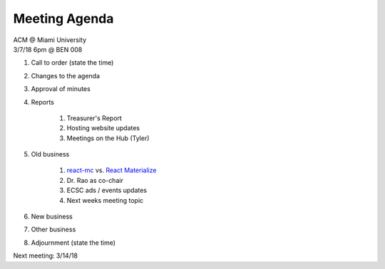.. Modeled after https://www.boardeffect.com/blog/board-meeting-agenda-format-template/
.. _React Materialize: https://react-materialize.github.io/
.. _react-mc: http://guten.me/react-mc/

Meeting Agenda
==============

| ACM @ Miami University
| 3/7/18 6pm @ BEN 008

#. Call to order (state the time)
#. Changes to the agenda
#. Approval of minutes
#. Reports

    #. Treasurer's Report
    #. Hosting website updates
    #. Meetings on the Hub (Tyler)

#. Old business

    #. react-mc_ vs. `React Materialize`_
    #. Dr. Rao as co-chair
    #. ECSC ads / events updates
    #. Next weeks meeting topic

#. New business
#. Other business
#. Adjournment (state the time)

Next meeting: 3/14/18
